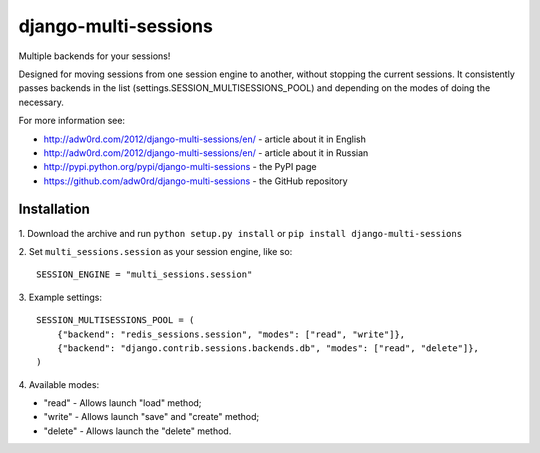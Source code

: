 django-multi-sessions
=======================
Multiple backends for your sessions!

.. image:: https://secure.travis-ci.org/adw0rd/django-multi-sessions.png
    :target: http://travis-ci.org/adw0rd/django-multi-sessions

Designed for moving sessions from one session engine to another, without stopping the current sessions. It consistently passes backends in the list (settings.SESSION_MULTISESSIONS_POOL) and depending on the modes of doing the necessary.

For more information see:

* http://adw0rd.com/2012/django-multi-sessions/en/ - article about it in English
* http://adw0rd.com/2012/django-multi-sessions/en/ - article about it in Russian
* http://pypi.python.org/pypi/django-multi-sessions - the PyPI page
* https://github.com/adw0rd/django-multi-sessions - the GitHub repository

------------
Installation
------------

1\. Download the archive and run ``python setup.py install`` or ``pip install django-multi-sessions``

2\. Set ``multi_sessions.session`` as your session engine, like so::

        SESSION_ENGINE = "multi_sessions.session"

3\. Example settings::

        SESSION_MULTISESSIONS_POOL = (
            {"backend": "redis_sessions.session", "modes": ["read", "write"]},
            {"backend": "django.contrib.sessions.backends.db", "modes": ["read", "delete"]},
        )


4\. Available modes:

* "read"   - Allows launch "load" method;
* "write"  - Allows launch "save" and "create" method;
* "delete" - Allows launch the "delete" method.

